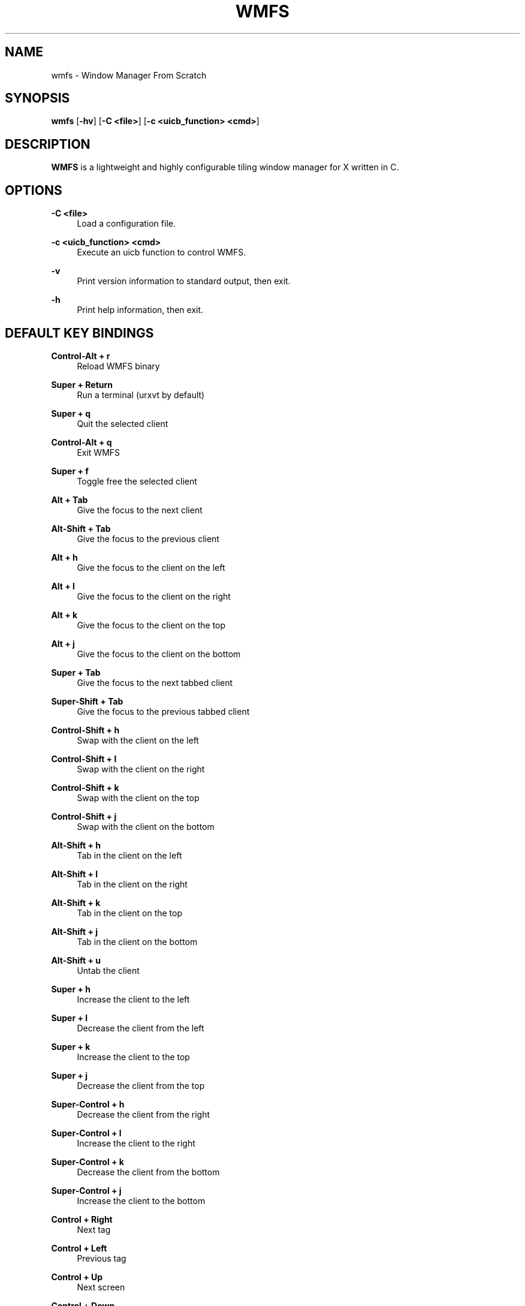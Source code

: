 .\"    title: wmfs
.\"    dev: xorg62
.\"    man: arpinux
.\"
.TH "WMFS" "1" "2012/02/08" "wmfs" "manual of wmfs"
.\" disable hyphenation
.nh
.\" disable justification (adjust text to left margin only)
.ad l
.SH "NAME"
wmfs \- Window Manager From Scratch
.SH "SYNOPSIS"
\fBwmfs\fR [\fB\-hv\fR] [\fB\-C <file>\fR] [\fB\-c <uicb_function> <cmd>\fR]
.sp
.SH "DESCRIPTION"
\fBWMFS\fR is a lightweight and highly configurable tiling window manager for X written in C\&.
.sp
.SH "OPTIONS"
.PP
\fB\-C <file>\fR
.RS 4
Load a configuration file\&.
.RE
.PP
\fB\-c <uicb_function> <cmd>\fR
.RS 4
Execute an uicb function to control WMFS\&.
.RE
.PP
\fB\-v\fR
.RS 4
Print version information to standard output, then exit\&.
.RE
.PP
\fB\-h\fR
.RS 4
Print help information, then exit\&.
.RE
.SH "DEFAULT KEY BINDINGS"
.PP
\fBControl\-Alt + r\fR
.RS 4
Reload WMFS binary
.RE
.PP
\fBSuper + Return\fR
.RS 4
Run a terminal (urxvt by default)
.RE
.PP
\fBSuper + q\fR
.RS 4
Quit the selected client
.RE
.PP
\fBControl\-Alt + q\fR
.RS 4
Exit WMFS
.RE
.PP
\fBSuper + f \fR
.RS 4
Toggle free the selected client
.RE
.PP
\fBAlt + Tab\fR
.RS 4
Give the focus to the next client
.RE
.PP
\fBAlt\-Shift + Tab\fR
.RS 4
Give the focus to the previous client
.RE
.PP
\fBAlt + h\fR
.RS 4
Give the focus to the client on the left
.RE
.PP
\fBAlt + l\fR
.RS 4
Give the focus to the client on the right
.RE
.PP
\fBAlt + k\fR
.RS 4
Give the focus to the client on the top
.RE
.PP
\fBAlt + j\fR
.RS 4
Give the focus to the client on the bottom
.RE
.PP
\fBSuper + Tab\fR
.RS 4
Give the focus to the next tabbed client
.RE
.PP
\fBSuper\-Shift + Tab\fR
.RS 4
Give the focus to the previous tabbed client
.RE
.PP
\fBControl\-Shift + h\fR
.RS 4
Swap with the client on the left
.RE
.PP
\fBControl\-Shift + l\fR
.RS 4
Swap with the client on the right
.RE
.PP
\fBControl\-Shift + k\fR
.RS 4
Swap with the client on the top
.RE
.PP
\fBControl\-Shift + j\fR
.RS 4
Swap with the client on the bottom
.RE
.PP
\fBAlt\-Shift + h\fR
.RS 4
Tab in the client on the left
.RE
.PP
\fBAlt\-Shift + l\fR
.RS 4
Tab in the client on the right
.RE
.PP
\fBAlt\-Shift + k\fR
.RS 4
Tab in the client on the top
.RE
.PP
\fBAlt\-Shift + j\fR
.RS 4
Tab in the client on the bottom
.RE
.PP
\fBAlt\-Shift + u\fR
.RS 4
Untab the client
.RE
.PP
\fBSuper + h\fR
.RS 4
Increase the client to the left
.RE
.PP
\fBSuper + l\fR
.RS 4
Decrease the client from the left
.RE
.PP
\fBSuper + k\fR
.RS 4
Increase the client to the top
.RE
.PP
\fBSuper + j\fR
.RS 4
Decrease the client from the top
.RE
.PP
\fBSuper\-Control + h\fR
.RS 4
Decrease the client from the right
.RE
.PP
\fBSuper\-Control + l\fR
.RS 4
Increase the client to the right
.RE
.PP
\fBSuper\-Control + k\fR
.RS 4
Decrease the client from the bottom
.RE
.PP
\fBSuper\-Control + j\fR
.RS 4
Increase the client to the bottom
.RE
.PP
\fBControl + Right\fR
.RS 4
Next tag
.RE
.PP
\fBControl + Left\fR
.RS 4
Previous tag
.RE
.PP
\fBControl + Up\fR
.RS 4
Next screen
.RE
.PP
\fBControl + Down\fR
.RS 4
Previous screen
.RE
.PP
\fBSuper + m\fR
.RS 4
Vertical mirror layout
.RE
.PP
\fBSuper\-Shift + m\fR
.RS 4
Horizontal mirror layout
.RE
.PP
\fBSuper + r\fR
.RS 4
Rotate layout right
.RE
.PP
\fBSuper\-Shift + r\fR
.RS 4
Rotate layout left
.RE
.PP
\fBSuper\-Control\-Alt + h\fR
.RS 4
Integrate client in left layout
.RE
.PP
\fBSuper\-Control\-Alt + j\fR
.RS 4
Integrate client in bottom layout
.RE
.PP
\fBSuper\-Control\-Alt + k\fR
.RS 4
Integrate client in top layout
.RE
.PP
\fBSuper\-Control\-Alt + l\fR
.RS 4
Integrate client in right layout
.RE
.PP
\fBSuper + o\fR
.RS 4
Restore previous layout
.RE
.PP
\fBSuper\-Shift + o\fR
.RS 4
Restore next layout
.RE
.PP
\fBSuper + p\fR
.RS 4
Make a launcher in the statusbar to run an unix command\fR
.RE
.PP
\fBSuper + F[1\&.\&.9]\fR
.RS 4
Change tag view
.RE
.PP
\fBSuper\-Shift + F[1\&.\&.9]\fR
.RS 4
Transfert the selected client to the wanted tag
.RE
.PP
\fBSuper + -\fR
.RS 4
Delete current tag\fR
.RE
.PP
\fBSuper\-Shift + -\fR
.RS 4
Add current tag\fR
.RE
.SH "CONFIGURATION"
WMFS is configured by \fI$HOME/\&.config/wmfs/wmfsrc\fR\&.
.RE
.PP
\fB\ include\fR
wmfsrc supports ”@include” to split configuration file by section\&.
.RS 2
\fB\ Usage:\fR "@include ~/.config/wmfs/wmfs_themes"\&.
.RE
.PP
\fB\ [themes]\fR
wmfsrc supports themes for client and statusbar\&.
.RS 2
\fB Misc\fR
.RS 2
\fB\ name\fR
theme name: will be used in next sections\&.
.PP
\fB\ font\fR
theme font: in XLFD format\&.
.PP
.RE
\fB\ Bars\fR
.RS 2
\fB\ bars_width\fR
bar height in pixels\&.
.PP
\fB\ bars_fg/bg\fR
statusbar text/background color\&.
.PP
.RE
\fB\ Tags\fR
.RS 2
\fB\ tags_normal_fg/bg\fR
normal tag text/button color\&.
.PP
\fB\ tags_normal_statusline\fR
normal tag statusline\&.
.PP
\fB\ tags_sel_fg/bg\fR
selected tag text/button color\&.
.PP
\fB\ tags_sel_statusline\fR
selected tag statusline\&.
.PP
\fB\ tags_occupied_fg/bg\fR
occupied tag text/button color\&.
.PP
\fB\ tags_occupied_statusline\fR
occupied tag statusline\&.
.PP
\fB\ tags_urgent_fg/bg\fR
urgent tag text/button color\&.
.PP
\fB\ tags_urgent_statusline\fR
urgent tag statusline\&.
.PP
\fB\ tags_border_color\fR
tag button border color\&.
.PP
\fB\ tags_border_width\fR
tag button border width\&.
.PP
.RE
\fB\ Clients\fR
.RS 2
\fB\ client_normal_fg/bg\fR
normal client titlebar text/background color\&.
.PP
\fB\ client_normal_statusline\fR
normal client statusline\&.
.PP
\fB\ client_sel_fg/bg\fR
selected client titlebar text/background color\&.
.PP
\fB\ client_sel_statusline\fR
selected client statusline\&.
.PP
\fB\ frame_bg\fR
client border color\&.
.PP
\fB\ client_titlebar_width\fR
client titlebar height in pixels\&.
.PP
\fB\ client_border_width\fR
client border height in pixels\&.
.RE
.PP
.RE
\fB\ [bars]\fR
.RS 2
\fB\ position\fR
statusbar position on screen: 0=Top; 1=Bottom, 2=Hide\&.
.PP
\fB\ screen\fR
screen to display statusbar(start ar 0), set to\fB -1\fR to display on every screen\&.
.PP
\fB\ elements\fR
t=Tags, s=Statustext, y=Systray, l=Launcher\&.
.PP
\fB\ theme\fR
names of the statusbar theme\&.
.RE
.PP
.RE
\fB\ [tags]\fR
.RS 2
\fB\ screen\fR
screen to display tag. use no screen option or screen =\fB -1\fR to set tag on each screen\&.
.PP
\fB\ name\fR
display tagname\&.
.PP
\fB\ statusline\fR
draw a custom statusline in the specific tag (can display any sequences)\&.
.PP
\fB\ mousebinds\fR
mouse actions on the tag buttons\&.
.RE
.PP
.RE
\fB\ [client]\fR
.RS 2
\fB\ theme\fR
apply theme to client by default\&.
.PP
\fB\ key_modifier\fR
key modifier to perform actions on clients\&.
.PP
\fB\ mousebinds\fR
mouse actions on client\&.
.RE
.PP
.RE
\fB\ [rules]\fR
specific rules for clients: to identify an application, use xprop\&.
.RS 2
\fB\ instance\fR
first part of WM_CLASS\&.
.PP
\fB\ class\fR
second part of WM_CLASS\&.
.PP
\fB\ role\fR
WM_WINDOW_ROLE\&.
.PP
\fB\ name\fR
_NET_WM_NAME\&.
.PP
\fB\ theme\fR
apply theme to client\&.
.PP
\fB\ tag\fR
set tag to client(start at 0)\&.
.PP
\fB\ screen\fR
display client on a specific screen\&.
.PP
\fB\ free\fR
client in auto-free mode (true/false)\&.
.PP
\fB\ tab\fR
open client in a tab (true/false)\&.
.RE
.PP
.RE
\fB\ [launchers]\fR
.RS 2
\fB\ name\fR
launcher-name, will be used in the [keys] section\&.
.PP
\fB\ prompt\fR
display text at the beginning of the prompt\&.
.PP
\fB\ command\fR
command used by the launcher. can be an uicb function or an uicb function + extension\&.
.RE
.PP
.RE
\fB\ [keys]\fR
.RS 2
each line is contained within\fB\ [key]...[/key]\fR
.PP
\fB\ mod\fR
key modifier (Alt, Control, Shift, Super)\&.
.PP
\fB\ key\fR
key to press\&.
.PP
\fB\ func\fR
uicb function to launch\&.
.PP
\fB\ cmd\fR
if\fB\ func = "spawn"\fR set the external command to launch\&.
.sp
.SH "UICB Functions"
UICB functions list. for “User Interface Call Backs”\&.
.PP
\fB\ usage in the wmfsrc:\fR func = "tag_next"\fB\ or\fR func = "spawn" cmd = "urxvt -e vim"\&.
.RE
\fB\ usage in the status.sh:\fR wmfs -c status "<barname> ^s[<position>;<color>;next](1;tag_next)"\&.
.RE
\fB\ usage in your terminal:\fR wmfs -c tag_next\&.
.PP
\fB\ spawn\fR
launch a command. ex: func = "spawn" cmd = "urxvtc -e screen irssi"\&.
.PP
\fB\ quit\fR
quit wmfs\&.
.PP
\fB\ reload\fR
reload wmfs\&.
.PP
\fB\ tag_set\fR
set tag by number\&.
.PP
\fB\ tag\fR
set tag by name\&.
.PP
\fB\ tag_next/prev\fR
set next/previous tag\&.
.PP
\fB\ tag_client\fR
tag the client\&.
.PP
\fB\ tag_move_client_next/prev\fR
tag the client with next/previous tag\&.
.PP
\fB\ tag_click\fR
display tag with a clic on tag button\&.
.PP
\fB\ tag_new/del\fR
add/delete a tag\&.
.PP
\fB\ layout_vmirror\fR
vertical mirror tiling\&.
.PP
\fB\ layout_hmirror\fR
horizontal mirror tiling\&.
.PP
\fB\ layout_rotate_left\fR
tiling rotate anti/clockwise\&.
.PP
\fB\ layout_prev_set\fR
back to previous set layout\&.
.PP
\fB\ layout_next_set\fR
go to next set layout\&.
.PP
\fB\ layout_integrate_left/right/top/bottom\fR
client integration in the client zone by direction\&.
.PP
\fB\ client_close\fR
close the client\&.
.PP
\fB\ client_resize_right/left/top/bottom\fR
resize client with direction\&.
.PP
\fB\ client_focus_right/left/top/bottom\fR
focus client with direction\&.
.PP
\fB\ client_tab_right/left/top/bottom\fR
tab client with direction\&.
.PP
\fB\ client_swap_right/left/top/bottom\fR
swap client with direction\&.
.PP
\fB\ client_focus_next/prev\fR
move focus to the next/previous client\&.
.PP
\fB\ client_swap_next/prev\fR
swap with the next/previous client\&.
.PP
\fB\ client_untab\fR
untab the client\&.
.PP
\fB\ client_focus_next_tab\fR
move focus to next tab-client\&.
.PP
\fB\ client_focus_prev_tab\fR
move focus to previous tab-client\&.
.PP
\fB\ client_focus_click\fR
give focus to client with a clic\&.
.PP
\fB\ client_toggle_free\fR
togle free the client\&.
.PP
\fB\ client_tab_next_opened\fR
open the client in a tab\&.
.PP
\fB\ status\fR
display the argument text in the statusbar\&.
.PP
\fB\ status_surface\fR
display a surface. can contain sequences\&.
.PP
\fB\ mouse_resize\fR
resize the client\&.
.PP
\fB\ mouse_move\fR
move the client\&.
.PP
\fB\ mouse_swap\fR
swap the client\&.
.PP
\fB\ mouse_tab\fR
tab the client\&.
.PP
\fB\ screen_next/prev\fR
go to next/previous screen\&.
.PP
\fB\ screen_move_client_next/prev\fR
move the client to next/previous screen\&.
.PP
\fB\ launcher\fR
native prompt. ex:\fB\ func = "launcher" cmd = "exec"\fR display the “exec” launcher\&.
.RE
.PP
.sp
.SH "BUGS"
WMFS isn\'t stable for now\&. So it certainly contains some bugs\&.
.sp
.SH "AUTHORS"
Martin Duquesnoy <\fIxorg62@gmail\&.com\fR\&[1]>\&.
.sp
.SH "WWW"
Main site: \fIhttps://github\&.com/xorg62/wmfs\fR
.PP
Wiki: \fIhttps://github\&.com/xorg62/wmfs/wiki\fR
.PP
Bug tracker: \fIhttps://github\&.com/xorg62/wmfs/issues\fR
.sp
.SH "COPYING"
WMFS is under the BSD license\&. See COPYING for more information\&.
.sp
.SH "NOTES"
.IP " 1." 4
xorg62@gmail.com
.RS 4
\%mailto:xorg62@gmail.com
.RE
